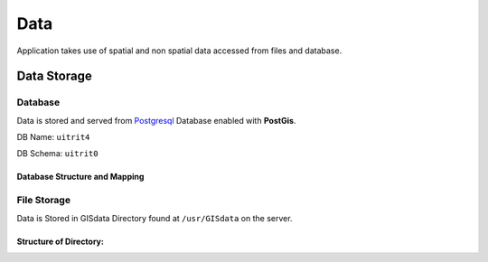 Data
===================

Application takes use of spatial and non spatial data accessed from files and database.

Data Storage
^^^^^
Database
////
Data is stored and served from `Postgresql <https://www.postgresql.org/>`_
Database enabled with **PostGis**.

DB Name: ``uitrit4``

DB Schema: ``uitrit0``

Database Structure and Mapping
*******

.. csv-table:: Data
   :file: /static/DBMapping.csv
   :widths: 30, 70
   :header-rows: 1


File Storage
////

Data is Stored in GISdata Directory found at ``/usr/GISdata`` on the server.

Structure of Directory:
*******
.. image:: /static/DatabaseDir.png



